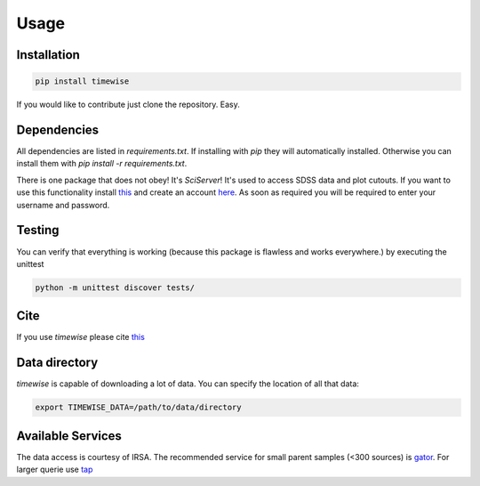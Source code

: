 Usage
=====

.. image:: https://github.com/JannisNe/timewise/actions/workflows/continous_integration.yml/badge.svg
    :target: https://github.com/JannisNe/timewise/actions/workflows/continous_integration.yml

.. image:: https://coveralls.io/repos/github/JannisNe/timewise/badge.svg?branch=main
    :target: https://coveralls.io/github/JannisNe/timewise?branch=main

.. image:: https://badge.fury.io/py/timewise.svg
    :target: https://badge.fury.io/py/timewise

.. image:: https://zenodo.org/badge/449677569.svg
   :target: https://zenodo.org/badge/latestdoi/449677569


************
Installation
************

.. code-block:: console

    pip install timewise

If you would like to contribute just clone the repository. Easy.

************
Dependencies
************

All dependencies are listed in `requirements.txt`. If installing with `pip` they will automatically installed.
Otherwise you can install them with `pip install -r requirements.txt`.

There is one package that does not obey! It's `SciServer`!
It's used to access SDSS data and plot cutouts. If you want to use this functionality
install `this <https://github.com/sciserver/SciScript-Python>`_ and create an account `here <https://www.sciserver.org)>`_.
As soon as required you will be required to enter your username and password.

*******
Testing
*******

You can verify that everything is working (because this package is flawless and works everywhere.) by executing
the unittest

.. code-block:: console

    python -m unittest discover tests/


****
Cite
****

If you use `timewise` please cite `this <https://zenodo.org/badge/latestdoi/449677569>`_

**************
Data directory
**************

`timewise` is capable of downloading a lot of data. You can specify the location of all that data:

.. code-block:: console

    export TIMEWISE_DATA=/path/to/data/directory

******************
Available Services
******************

The data access is courtesy of IRSA. The recommended service for small parent samples (<300 sources) is
`gator <https://irsa.ipac.caltech.edu/applications/Gator/GatorAid/irsa/catsearch.html>`_. For larger querie use
`tap <https://irsa.ipac.caltech.edu/docs/program_interface/TAP.html>`_